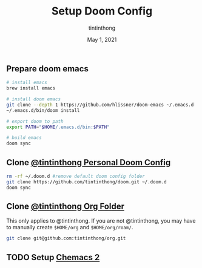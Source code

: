 #+TITLE: Setup Doom Config
#+DATE:  May 1, 2021
#+AUTHOR: tintinthong

** Prepare doom emacs 

#+begin_src bash
# install emacs
brew install emacs

# install doom emacs
git clone --depth 1 https://github.com/hlissner/doom-emacs ~/.emacs.d 
~/.emacs.d/bin/doom install

# export doom to path
export PATH="$HOME/.emacs.d/bin:$PATH"

# build emacs
doom sync
#+end_src

** Clone [[github:tintinthong/doom][@tintinthong Personal Doom Config]]

#+begin_src bash
rm -rf ~/.doom.d #remove default doom config folder
git clone https://github.com/tintinthong/doom.git ~/.doom.d
doom sync
#+end_src

** Clone [[github:tintinthong/org][@tintinthong Org Folder]]

This only applies to @tintinthong. If you are not @tintinthong, you may have to manually create ~$HOME/org~ and ~$HOME/org/roam/~.

#+begin_src bash
git clone git@github.com:tintinthong/org.git
#+end_src

** TODO Setup [[github:plexus/chemacs2][Chemacs 2]]
